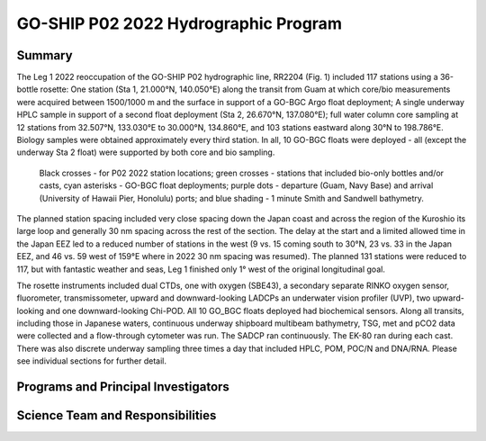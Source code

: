 GO-SHIP P02 2022 Hydrographic Program
======================================

Summary
----------------------------

The Leg 1 2022 reoccupation of the GO-SHIP P02 hydrographic line, RR2204 (Fig. 1) included 117 stations using a 36-bottle rosette: One station (Sta 1, 21.000°N, 140.050°E) along the transit from Guam at which core/bio measurements were acquired between 1500/1000 m and the surface in support of a GO-BGC Argo float deployment; A single underway HPLC sample in support of a second float deployment (Sta 2, 26.670°N, 137.080°E); full water column core sampling at 12 stations from 32.507°N, 133.030°E to 30.000°N, 134.860°E, and 103 stations eastward along  30°N to 198.786°E.
Biology samples were obtained approximately every third station.
In all, 10 GO-BGC floats were deployed - all (except the underway Sta 2 float) were supported by both core and bio sampling.

.. figure:: images/narrative/Fig_1_p02w_2022_track_compl_ports_map_09-Jun-2022.*

	Black crosses - for P02 2022 station locations; green crosses - stations that included bio-only bottles and/or casts, cyan asterisks - GO-BGC float deployments; purple dots - departure (Guam, Navy Base) and arrival (University of Hawaii Pier, Honolulu) ports; and blue shading - 1 minute Smith and Sandwell bathymetry.
	
The planned station spacing included very close spacing down the Japan coast and across the region of the Kuroshio its large loop and generally 30 nm spacing across the rest of the section.
The delay at the start and a limited allowed time in the Japan EEZ led to a reduced number of stations in the west (9 vs. 15 coming south to 30°N, 23 vs. 33 in the Japan EEZ, and 46 vs. 59 west of 159°E where in 2022 30 nm spacing was resumed).
The planned 131 stations were reduced to 117, but with fantastic weather and seas, Leg 1 finished only 1° west of the original longitudinal goal.

The rosette instruments included dual CTDs, one with oxygen (SBE43), a secondary separate RINKO oxygen sensor, fluorometer, transmissometer, upward and downward-looking LADCPs an underwater vision profiler (UVP), two upward-looking and one downward-looking Chi-POD.
All 10 GO_BGC floats deployed had biochemical sensors.
Along all transits, including those in Japanese waters, continuous underway shipboard multibeam bathymetry, TSG, met and pCO2 data were collected and a flow-through cytometer was run.
The SADCP ran continuously.
The EK-80 ran during each cast.
There was also discrete underway sampling three times a day that included HPLC, POM, POC/N and DNA/RNA.
Please see individual sections for further detail.

Programs and Principal Investigators
------------------------------------

.. tabularcolumns:: |p{4.0cm}|p{3.0cm}|p{4.0cm}|p{4.5cm}|

.. csv-table::
  :header-rows: 1
  :file: participating.csv

Science Team and Responsibilities
---------------------------------

.. tabularcolumns:: |p{4.0cm}|l|l|l|

.. csv-table::
  :header-rows: 1
  :file: scienceparty.csv
